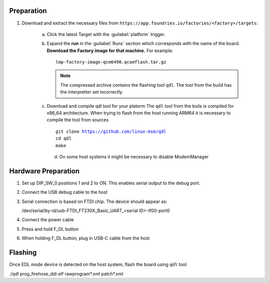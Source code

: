 Preparation
-----------

#. Download and extract the necessary files from ``https://app.foundries.io/factories/<factory>/targets``:

     a. Click the latest Target with the :guilabel:`platform` trigger.

     b. Expand the **run** in the :guilabel:`Runs` section which corresponds with the name of the board.
        **Download the Factory image for that machine.**
        For example::

             lmp-factory-image-qcm6490.qcomflash.tar.gz

        .. note::
              The compressed archive contains the flashing tool ``qdl``.
              The tool from the build has the interpretter set incorrectly.

     c. Download and compile qdl tool for your platorm
        The ``qdl`` tool from the buils is compiled for x86_64 architecture.
        When trying to flash from the host running ARM64 it is necessary to compile the tool from sources

        .. parsed-literal::

         git clone https://github.com/linux-msm/qdl
         cd qdl
         make

      d. On some host systems it might be necessary to disable ModemManager

Hardware Preparation
--------------------

#. Set up DIP_SW_0 positions 1 and 2 to ON. This enables serial output to the debug port.

#. Connect the USB debug cable to the host

#. Serial connection is based on FTDI chip. The device should appear as:

   /dev/serial/by-id/usb-FTDI_FT230X_Basic_UART_<serial ID>-if00-port0

#. Connect the power cable

#. Press and hold F_DL button

#. When holding F_DL button, plug in USB-C cable from the host

Flashing
--------

Once EDL mode device is detected on the host system, flash the board using ``qdl`` tool

./qdl prog_firehose_ddr.elf rawprogram*.xml patch*.xml

